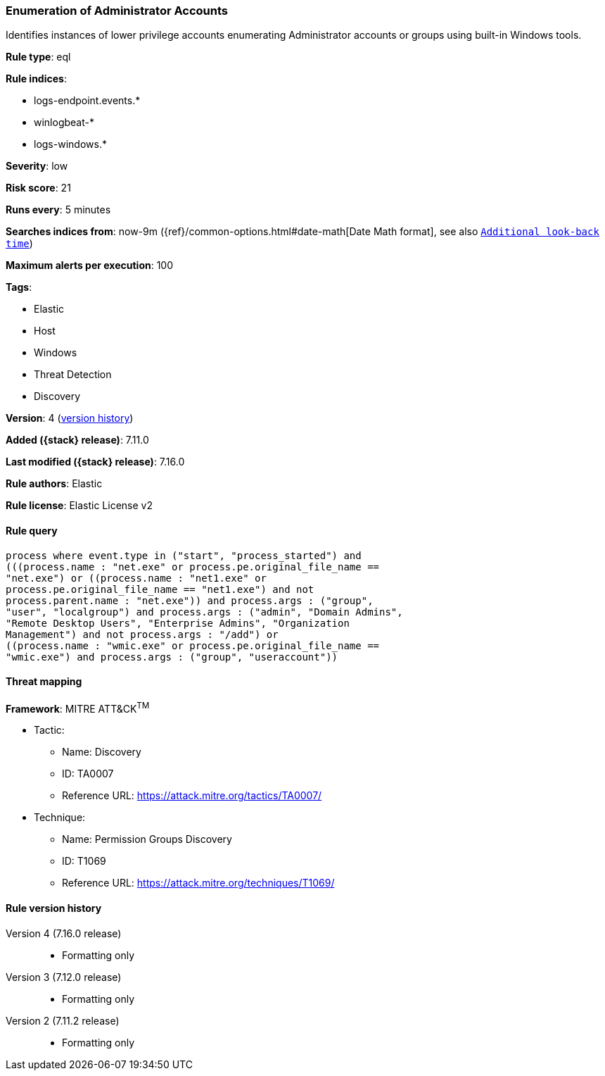 [[enumeration-of-administrator-accounts]]
=== Enumeration of Administrator Accounts

Identifies instances of lower privilege accounts enumerating Administrator accounts or groups using built-in Windows tools.

*Rule type*: eql

*Rule indices*:

* logs-endpoint.events.*
* winlogbeat-*
* logs-windows.*

*Severity*: low

*Risk score*: 21

*Runs every*: 5 minutes

*Searches indices from*: now-9m ({ref}/common-options.html#date-math[Date Math format], see also <<rule-schedule, `Additional look-back time`>>)

*Maximum alerts per execution*: 100

*Tags*:

* Elastic
* Host
* Windows
* Threat Detection
* Discovery

*Version*: 4 (<<enumeration-of-administrator-accounts-history, version history>>)

*Added ({stack} release)*: 7.11.0

*Last modified ({stack} release)*: 7.16.0

*Rule authors*: Elastic

*Rule license*: Elastic License v2

==== Rule query


[source,js]
----------------------------------
process where event.type in ("start", "process_started") and
(((process.name : "net.exe" or process.pe.original_file_name ==
"net.exe") or ((process.name : "net1.exe" or
process.pe.original_file_name == "net1.exe") and not
process.parent.name : "net.exe")) and process.args : ("group",
"user", "localgroup") and process.args : ("admin", "Domain Admins",
"Remote Desktop Users", "Enterprise Admins", "Organization
Management") and not process.args : "/add") or
((process.name : "wmic.exe" or process.pe.original_file_name ==
"wmic.exe") and process.args : ("group", "useraccount"))
----------------------------------

==== Threat mapping

*Framework*: MITRE ATT&CK^TM^

* Tactic:
** Name: Discovery
** ID: TA0007
** Reference URL: https://attack.mitre.org/tactics/TA0007/
* Technique:
** Name: Permission Groups Discovery
** ID: T1069
** Reference URL: https://attack.mitre.org/techniques/T1069/

[[enumeration-of-administrator-accounts-history]]
==== Rule version history

Version 4 (7.16.0 release)::
* Formatting only

Version 3 (7.12.0 release)::
* Formatting only

Version 2 (7.11.2 release)::
* Formatting only

